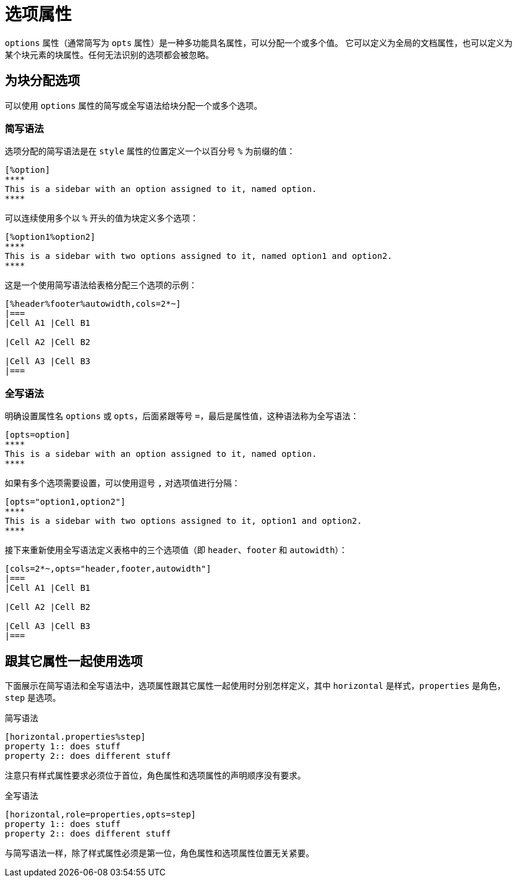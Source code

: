 = 选项属性

`options` 属性（通常简写为 `opts` 属性）是一种多功能具名属性，可以分配一个或多个值。
它可以定义为全局的文档属性，也可以定义为某个块元素的块属性。任何无法识别的选项都会被忽略。

== 为块分配选项

可以使用 `options` 属性的简写或全写语法给块分配一个或多个选项。

=== 简写语法

选项分配的简写语法是在 `style` 属性的位置定义一个以百分号 `%` 为前缀的值：

[,asciidoc]
----
[%option]
****
This is a sidebar with an option assigned to it, named option.
****
----

可以连续使用多个以 `%` 开头的值为块定义多个选项：

[,asciidoc]
----
[%option1%option2]
****
This is a sidebar with two options assigned to it, named option1 and option2.
****
----

这是一个使用简写语法给表格分配三个选项的示例：

[,asciidoc]
----
[%header%footer%autowidth,cols=2*~]
|===
|Cell A1 |Cell B1

|Cell A2 |Cell B2

|Cell A3 |Cell B3
|===
----

=== 全写语法

明确设置属性名 `options` 或 `opts`，后面紧跟等号 `=`，最后是属性值，这种语法称为全写语法：

[,asciidoc]
----
[opts=option]
****
This is a sidebar with an option assigned to it, named option.
****
----

如果有多个选项需要设置，可以使用逗号 `,` 对选项值进行分隔：

[,asciidoc]
----
[opts="option1,option2"]
****
This is a sidebar with two options assigned to it, option1 and option2.
****
----

接下来重新使用全写语法定义表格中的三个选项值（即 `header`、`footer` 和 `autowidth`）：

[,asciidoc]
----
[cols=2*~,opts="header,footer,autowidth"]
|===
|Cell A1 |Cell B1

|Cell A2 |Cell B2

|Cell A3 |Cell B3
|===
----

== 跟其它属性一起使用选项

下面展示在简写语法和全写语法中，选项属性跟其它属性一起使用时分别怎样定义，其中 `horizontal` 是样式，`properties` 是角色，`step` 是选项。

简写语法 ::

[,asciidoc]
----
[horizontal.properties%step]
property 1:: does stuff
property 2:: does different stuff
----

注意只有样式属性要求必须位于首位，角色属性和选项属性的声明顺序没有要求。

全写语法 ::

[,asciidoc]
----
[horizontal,role=properties,opts=step]
property 1:: does stuff
property 2:: does different stuff
----

与简写语法一样，除了样式属性必须是第一位，角色属性和选项属性位置无关紧要。

